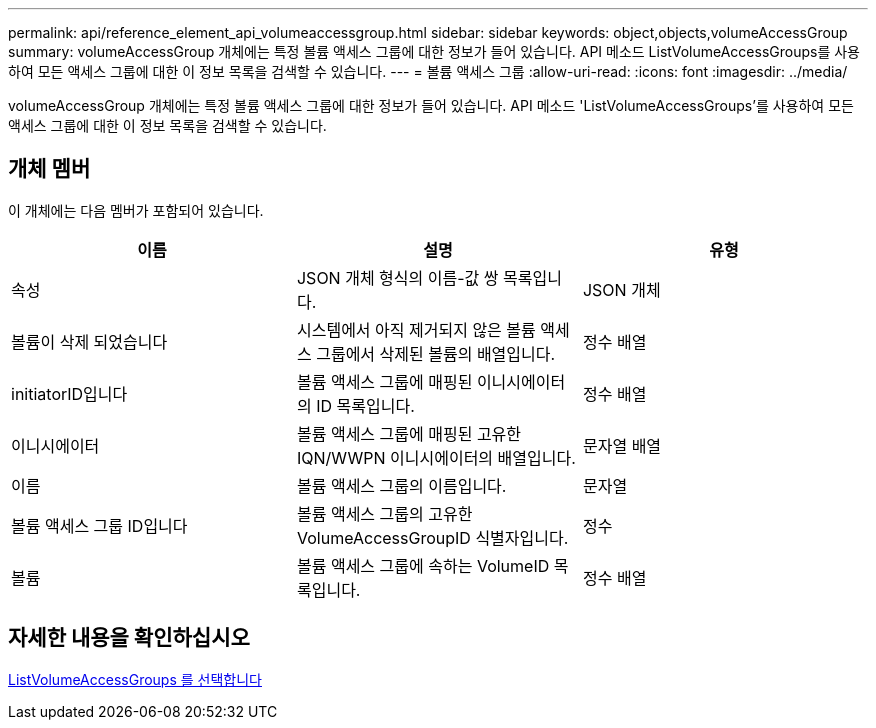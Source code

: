 ---
permalink: api/reference_element_api_volumeaccessgroup.html 
sidebar: sidebar 
keywords: object,objects,volumeAccessGroup 
summary: volumeAccessGroup 개체에는 특정 볼륨 액세스 그룹에 대한 정보가 들어 있습니다. API 메소드 ListVolumeAccessGroups를 사용하여 모든 액세스 그룹에 대한 이 정보 목록을 검색할 수 있습니다. 
---
= 볼륨 액세스 그룹
:allow-uri-read: 
:icons: font
:imagesdir: ../media/


[role="lead"]
volumeAccessGroup 개체에는 특정 볼륨 액세스 그룹에 대한 정보가 들어 있습니다. API 메소드 'ListVolumeAccessGroups'를 사용하여 모든 액세스 그룹에 대한 이 정보 목록을 검색할 수 있습니다.



== 개체 멤버

이 개체에는 다음 멤버가 포함되어 있습니다.

|===
| 이름 | 설명 | 유형 


 a| 
속성
 a| 
JSON 개체 형식의 이름-값 쌍 목록입니다.
 a| 
JSON 개체



 a| 
볼륨이 삭제 되었습니다
 a| 
시스템에서 아직 제거되지 않은 볼륨 액세스 그룹에서 삭제된 볼륨의 배열입니다.
 a| 
정수 배열



 a| 
initiatorID입니다
 a| 
볼륨 액세스 그룹에 매핑된 이니시에이터의 ID 목록입니다.
 a| 
정수 배열



 a| 
이니시에이터
 a| 
볼륨 액세스 그룹에 매핑된 고유한 IQN/WWPN 이니시에이터의 배열입니다.
 a| 
문자열 배열



 a| 
이름
 a| 
볼륨 액세스 그룹의 이름입니다.
 a| 
문자열



 a| 
볼륨 액세스 그룹 ID입니다
 a| 
볼륨 액세스 그룹의 고유한 VolumeAccessGroupID 식별자입니다.
 a| 
정수



 a| 
볼륨
 a| 
볼륨 액세스 그룹에 속하는 VolumeID 목록입니다.
 a| 
정수 배열

|===


== 자세한 내용을 확인하십시오

xref:reference_element_api_listvolumeaccessgroups.adoc[ListVolumeAccessGroups 를 선택합니다]
